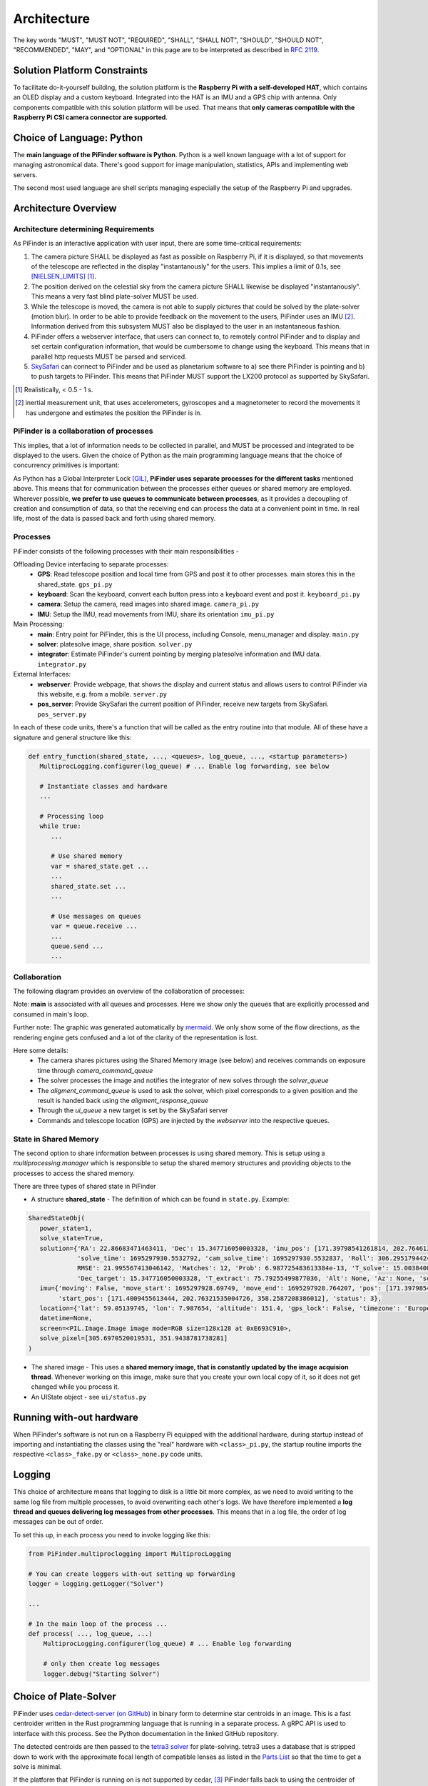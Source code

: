 
Architecture
================

The key words "MUST", "MUST NOT", "REQUIRED", "SHALL", "SHALL NOT", "SHOULD", "SHOULD NOT", "RECOMMENDED",  
"MAY", and "OPTIONAL" in this page are to be interpreted as described in `RFC 2119 <https://datatracker.ietf.org/doc/html/rfc2119>`_.

Solution Platform Constraints
--------------------------------

To facilitate do-it-yourself building, the solution platform is the **Raspberry Pi with a 
self-developed HAT**, which contains an OLED display and a custom keyboard. Integrated into
the HAT is an IMU and a GPS chip with antenna. Only components compatible with
this solution platform will be used. That means that **only cameras compatible with the 
Raspberry Pi CSI camera connector are supported**.

Choice of Language: Python
----------------------------

The **main language of the PiFinder software is Python**. Python is a well known language
with a lot of support for managing astronomical data. There's good support for 
image manipulation, statistics, APIs and implementing web servers. 

The second most used language are shell scripts managing especially the setup of the
Raspberry Pi and upgrades.

Architecture Overview
------------------------

Architecture determining Requirements
..........................................

As PiFinder is an interactive application with user input, 
there are some time-critical requirements: 

1. The camera picture SHALL be displayed as fast as possible on Raspberry Pi, 
   if it is displayed, so that movements of the telescope are reflected in the 
   display "instantanously" for the users. This implies a limit of 0.1s, see 
   [NIELSEN_LIMITS]_ [1]_.
2. The position derived on the celestial sky from the camera picture SHALL likewise 
   be displayed "instantanously". This means a very fast blind plate-solver MUST be used.
3. While the telescope is moved, the camera is not able to supply pictures that could
   be solved by the plate-solver (motion blur). In order to be able to provide 
   feedback on the movement to the users, PiFinder uses an IMU [2]_. Information derived
   from this subsystem MUST also be displayed to the user in an instantaneous fashion.
4. PiFinder offers a webserver interface, that users can connect to, 
   to remotely control PiFinder and to display and set certain configuration 
   information, that would be cumbersome to change using the keyboard. 
   This means that in parallel http requests MUST be parsed and serviced.
5. `SkySafari <https://skysafariastronomy.com/>`_ can connect to PiFinder and 
   be used as planetarium software to a) see there PiFinder is pointing and 
   b) to push targets to PiFinder. This means that PiFinder MUST support the 
   LX200 protocol as supported by SkySafari. 

.. [1] Realistically, < 0.5 - 1 s.
.. [2] inertial measurement unit, that uses accelerometers, gyroscopes and a magnetometer
       to record the movements it has undergone and estimates the position the 
       PiFinder is in.

PiFinder is a collaboration of processes
..............................................

This implies, that a lot of information needs to be collected in parallel, and MUST be 
processed and integrated to be displayed to the users. Given the choice of Python 
as the main programming language means that the choice of concurrency primitives is
important: 

As Python has a Global Interpreter Lock [GIL]_, **PiFinder uses separate processes
for the different tasks** mentioned above. This means that for communication between the 
processes either queues or shared memory are employed. Wherever possible, **we prefer to 
use queues to communicate between processes**, as it provides a decoupling 
of creation and consumption of data, so that the receiving end can process the data 
at a convenient point in time. In real life, most of the data is passed back and forth 
using shared memory. 

Processes 
....................

PiFinder consists of the following processes with their main responsibilities - 

Offloading Device interfacing to separate processes: 
 - **GPS**: Read telescope position and local time from GPS and post it to other processes. main stores this in the shared_state. ``gps_pi.py``
 - **keyboard**: Scan the keyboard, convert each button press into a keyboard event and post it. ``keyboard_pi.py``
 - **camera**: Setup the camera, read images into shared image. ``camera_pi.py``
 - **IMU**: Setup the IMU, read movements from IMU, share its orientation ``imu_pi.py``
 
Main Processing:
 - **main**: Entry point for PiFinder, this is the UI process, including Console, menu_manager and display. ``main.py``
 - **solver**: platesolve image, share position. ``solver.py``
 - **integrator**: Estimate PiFinder's current pointing by merging platesolve information and IMU data. ``integrator.py``

External Interfaces: 
 - **webserver**: Provide webpage, that shows the display and current status and allows users to control PiFinder via this website, e.g. from a mobile. ``server.py``
 - **pos_server**: Provide SkySafari the current position of PiFinder, receive new targets from SkySafari. ``pos_server.py``

In each of these code units, there's a function that will be called as the entry routine 
into that module. All of these have a signature and general structure like this:

.. code-block::

   def entry_function(shared_state, ..., <queues>, log_queue, ..., <startup parameters>)
      MultiprocLogging.configurer(log_queue) # ... Enable log forwarding, see below

      # Instantiate classes and hardware
      ...

      # Processing loop
      while true:
         ...

         # Use shared memory 
         var = shared_state.get ...
         ...
         shared_state.set ...
         ...

         # Use messages on queues
         var = queue.receive ...
         ...
         queue.send ...
         ...

Collaboration
....................

The following diagram provides an overview of the collaboration of processes: 

.. 
   mermaid
   ---
   title: Association of Shared State and Processes
   ---

   graph LR
	
	shared_state([shared_state])
	camera_image([camera_image])
    
	shared_state --- keyboard 
	keyboard_queue[\keyboard_queue/]
	keyboard --> keyboard_queue
	 
	script --> keyboard_queue
	 
	shared_state --- webserver
	webserver --> keyboard_queue
	webserver --- gps_queue
    
	gps_queue[\gps_queue/]
	GPS --- gps_queue
	console_queue[\console_queue/]
	GPS --> console_queue

	shared_state --- IMU
	IMU --> console_queue

	shared_state --- camera
	camera --> console_queue
	camera_command_queue[\camera_command_queue/]
	camera --- camera_command_queue
	camera_image --- camera 
    
	shared_state --- integrator
	integrator --> console_queue
	solver_queue[\solver_queue/]
	integrator --- solver_queue
    
	shared_state --- solver 
	camera_image --- solver
	solver --> console_queue
	alignment_command_queue[\alignment_command_queue/]
	solver --- alignment_command_queue
	solver --- solver_queue 
	alignment_response_queue[\alignment_response_queue/]
	solver --- alignment_response_queue
    
	shared_state --- pos_server
	ui_queue[\ui_queue/]
	pos_server --- ui_queue
    
	console_queue --> main
	keyboard_queue --> main
	ui_queue --> main
	gps_queue --> main

.. image:: images/mermaid_process_collaboration.png

Note: **main** is associated with all queues and processes. Here we show only the queues 
that are explicitly processed and consumed in main's loop. 

Further note: The graphic was generated automatically by `mermaid <https://mermaid.js.org/>`_. 
We only show some of the flow directions, as the rendering engine gets confused and a lot 
of the clarity of the representation is lost. 

Here some details: 
 - The camera shares pictures using the Shared Memory image (see below) and receives 
   commands on exposure time through `camera_command_queue`
 - The solver processes the image and notifies the integrator of new solves 
   through the `solver_queue`
 - The `aligment_command_queue` is used to ask the solver, which pixel corresponds 
   to a given position and the result is handed back using the `aligment_response_queue`
 - Through the `ui_queue` a new target is set by the SkySafari server
 - Commands and telescope location (GPS) are injected by the `webserver` into the respective queues.

State in Shared Memory 
........................

The second option to share information between processes is using shared memory. 
This is setup using a `multiprocessing.manager` which is responsible to setup the shared memory structures
and providing objects to the processes to access the shared memory. 

There are three types of shared state in PiFinder 

- A structure **shared_state** - 
  The definition of which can be found in ``state.py``. Example:

.. code-block:: python

   SharedStateObj(
      power_state=1,
      solve_state=True,
      solution={'RA': 22.86683471463411, 'Dec': 15.347716050003328, 'imu_pos': [171.39798541261814, 202.7646132036331, 358.2794741322842],
                'solve_time': 1695297930.5532792, 'cam_solve_time': 1695297930.5532837, 'Roll': 306.2951794424281, 'FOV': 10.200729425086111,
                RMSE': 21.995567413046142, 'Matches': 12, 'Prob': 6.987725483613384e-13, 'T_solve': 15.00384000246413, 'RA_target': 22.86683471463411,
                'Dec_target': 15.347716050003328, 'T_extract': 75.79255499877036, 'Alt': None, 'Az': None, 'solve_source': 'CAM', 'constellation': 'Psc'},
      imu={'moving': False, 'move_start': 1695297928.69749, 'move_end': 1695297928.764207, 'pos': [171.39798541261814, 202.7646132036331, 358.2794741322842],
           'start_pos': [171.4009455613444, 202.76321535004726, 358.2587208386012], 'status': 3},
      location={'lat': 59.05139745, 'lon': 7.987654, 'altitude': 151.4, 'gps_lock': False, 'timezone': 'Europe/Stockholm', 'last_gps_lock': None},
      datetime=None,
      screen=<PIL.Image.Image image mode=RGB size=128x128 at 0xE693C910>,
      solve_pixel=[305.6970520019531, 351.9438781738281]
   )


- The shared image - 
  This uses a **shared memory image, that is constantly updated by the 
  image acquision thread**. Whenever working on this image, make sure that 
  you create your own local copy of it, so it does not get changed while you process it. 

- An UIState object - see ``ui/status.py`` 


Running with-out hardware
---------------------------

When PiFinder's software is not run on a Raspberry Pi equipped with the additional hardware, 
during startup instead of importing and instantiating the classes using the "real" hardware with ``<class>_pi.py``, the startup
routine imports the respective ``<class>_fake.py`` or ``<class>_none.py`` code units. 

Logging
--------- 

This choice of architecture means that logging to disk is a little bit more complex, as we
need to avoid writing to the same log file from multiple processes, to avoid overwriting
each other's logs. We have therefore implemented a **log thread and queues delivering log 
messages from other processes**. This means that in a log file, the order of log messages 
can be out of order. 

To set this up, in each process you need to invoke logging like this:

.. code-block:: python

    from PiFinder.multiproclogging import MultiprocLogging
    
    # You can create loggers with-out setting up forwarding
    logger = logging.getLogger("Solver")
    
    ...
    
    # In the main loop of the process ... 
    def process( ..., log_queue, ...)
        MultiprocLogging.configurer(log_queue) # ... Enable log forwarding
        
        # only then create log messages
        logger.debug("Starting Solver")


Choice of Plate-Solver
------------------------ 

PiFinder uses `cedar-detect-server (on GitHub) <https://github.com/smroid/cedar-detect>`_ 
in binary form to determine star centroids in an image. This is a fast centroider written
in the Rust programming language that is running in a separate process. A gRPC API is used
to interface with this process. See the Python documentation in the linked GitHub repository.

The detected centroids are then passed to the 
`tetra3 solver <https://github.com/esa/tetra3>`_ for plate-solving. tetra3 uses a database that
is stripped down to work with the approximate focal length of compatible lenses as listed 
in the `Parts List <BOM.html>`_ so that the time to get a solve is minimal.

If the platform that PiFinder is running on is not supported by cedar, [3]_ PiFinder 
falls back to using the centroider of tetra3.

.. [3] This can only happen when PiFinder's software is not running on a Raspberry Pi.

Testing
----------

Unit Testing
...............

On commit or pull request to the repository the unit tests in ``python/tests`` are run using the 
configuration in ``pyproject.toml`` using nox (also see its configuration in 
``noxfile.py``). **Please provide unit tests with your pull requests.** 

Fuzz Testing
...............

A.k.a „monkey testing“.

PiFinder's software can be invoked with the ``--script <file>`` parameter, 
which plays back the key strokes listed in the specified file. 

In the ``scripts`` folder you will find two files that contain randomly created key
presses. One file contains 1k the other 10k simulated key presses. We recommend 
to run this after every change to the UI, before you create the pull request. 
This is currently not automatically done on commit to the repository.

There's also a script to create larger keystroke files. 
 
Help Needed
...............

Currently the number of tests is rather low and needs improvement. 

Please visit `Issue #232 <https://github.com/brickbots/PiFinder/issues/232>`_ 
for a discussion of tests that we would like to implement.  

References
------------

.. [NIELSEN_LIMITS] https://www.nngroup.com/articles/response-times-3-important-limits/
.. [GIL] https://realpython.com/python-gil/
